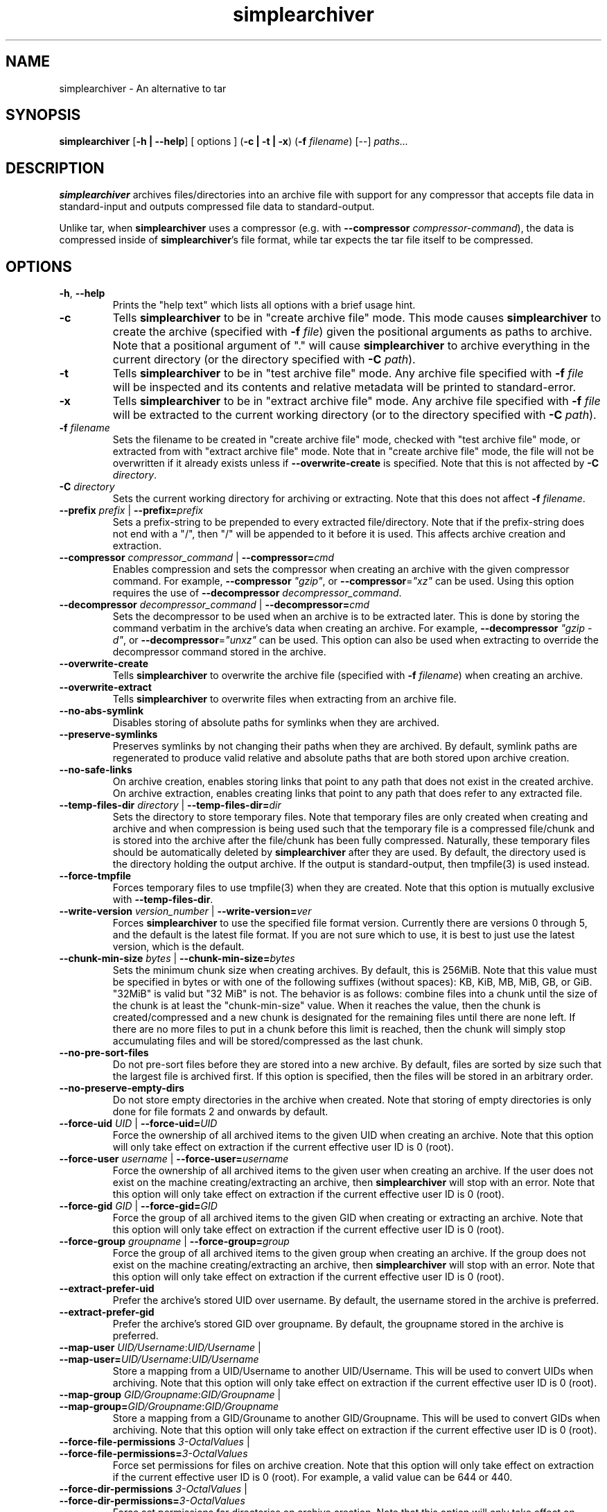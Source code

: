 .TH simplearchiver 1
.SH NAME
simplearchiver \- An alternative to tar
.SH SYNOPSIS
.B simplearchiver
[\fB\-h | \-\-help\fR]
[ options ]
(\fB\-c | \-t | \-x\fR)
(\fB\-f\fR \fIfilename\fR)
[\-\-]
.IR paths...
.SH DESCRIPTION
.B simplearchiver
archives files/directories into an archive file with support for any compressor
that accepts file data in standard-input and outputs compressed file data to
standard-output.

Unlike tar, when \fBsimplearchiver\fR uses a compressor (e.g. with
\fB\-\-compressor\fR \fIcompressor-command\fR), the data is compressed inside
of \fBsimplearchiver\fR's file format, while tar expects the tar file itself to
be compressed.
.SH OPTIONS
.TP
.BR \-h ", " \-\-help
Prints the "help text" which lists all options with a brief usage hint.
.TP
.BR -c
Tells \fBsimplearchiver\fR to be in "create archive file" mode. This mode
causes \fBsimplearchiver\fR to create the archive (specified with \fB\-f\fR
\fIfile\fR) given the positional arguments as paths to archive. Note that a
positional argument of "." will cause \fBsimplearchiver\fR to archive
everything in the current directory (or the directory specified with \fB-C\fR
\fIpath\fR).
.TP
.BR -t
Tells \fBsimplearchiver\fR to be in "test archive file" mode. Any archive file
specified with \fB\-f\fR \fIfile\fR will be inspected and its contents and
relative metadata will be printed to standard-error.
.TP
.BR -x
Tells \fBsimplearchiver\fR to be in "extract archive file" mode. Any archive
file specified with \fB\-f\fR \fIfile\fR will be extracted to the current
working directory (or to the directory specified with \fB\-C\fR \fIpath\fR).
.TP
.BR -f " " \fIfilename\fR
Sets the filename to be created in "create archive file" mode, checked with
"test archive file" mode, or extracted from with "extract archive file" mode.
Note that in "create archive file" mode, the file will not be overwritten if it
already exists unless if \fB\-\-overwrite\-create\fR is specified. Note that
this is not affected by \fB\-C\fR \fIdirectory\fR.
.TP
.BR -C " " \fIdirectory\fR
Sets the current working directory for archiving or extracting. Note that this
does not affect
\fB\-f\fR \fIfilename\fR.
.TP
.BR --prefix " " \fIprefix\fR " | " --prefix=\fIprefix\fR
Sets a prefix-string to be prepended to every extracted file/directory. Note
that if the prefix-string does not end with a "/", then "/" will be appended to
it before it is used. This affects archive creation and extraction.
.TP
.BR --compressor " " \fIcompressor_command\fR " | " --compressor=\fIcmd\fR
Enables compression and sets the compressor when creating an archive with the
given compressor command. For example, \fB\-\-compressor\fR \fI"gzip"\fR, or
\fB\-\-compressor\fR=\fI"xz"\fR can be used. Using this option requires the use
of \fB\-\-decompressor\fR \fIdecompressor_command\fR.
.TP
.BR --decompressor " " \fIdecompressor_command\fR " | " --decompressor=\fIcmd\fR
Sets the decompressor to be used when an archive is to be extracted later. This
is done by storing the command verbatim in the archive's data when creating an
archive. For example, \fB\-\-decompressor\fR \fI"gzip -d"\fR, or
\fB\-\-decompressor\fR=\fI"unxz"\fR can be used. This option can also be used
when extracting to override the decompressor command stored in the archive.
.TP
.BR --overwrite-create
Tells \fBsimplearchiver\fR to overwrite the archive file (specified with
\fB\-f\fR \fIfilename\fR) when creating an archive.
.TP
.BR --overwrite-extract
Tells \fBsimplearchiver\fR to overwrite files when extracting from an archive
file.
.TP
.BR --no-abs-symlink
Disables storing of absolute paths for symlinks when they are archived.
.TP
.BR --preserve-symlinks
Preserves symlinks by not changing their paths when they are archived. By
default, symlink paths are regenerated to produce valid relative and absolute
paths that are both stored upon archive creation.
.TP
.BR --no-safe-links
On archive creation, enables storing links that point to any path that does not
exist in the created archive. On archive extraction, enables creating links
that point to any path that does refer to any extracted file.
.TP
.BR --temp-files-dir " " \fIdirectory\fR " | " --temp-files-dir=\fIdir\fR
Sets the directory to store temporary files. Note that temporary files are only
created when creating and archive and when compression is being used such that
the temporary file is a compressed file/chunk and is stored into the archive
after the file/chunk has been fully compressed. Naturally, these temporary
files should be automatically deleted by \fBsimplearchiver\fR after they are
used. By default, the directory used is the directory holding the output
archive. If the output is standard-output, then tmpfile(3) is used instead.
.TP
.BR --force-tmpfile
Forces temporary files to use tmpfile(3) when they are created. Note that this
option is mutually exclusive with \fB\-\-temp\-files\-dir\fR.
.TP
.BR --write-version " " \fIversion_number\fR " | " --write-version=\fIver\fR
Forces \fBsimplearchiver\fR to use the specified file format version. Currently
there are versions 0 through 5, and the default is the latest file format. If
you are not sure which to use, it is best to just use the latest version, which
is the default.
.TP
.BR --chunk-min-size " " \fIbytes\fR " | " --chunk-min-size=\fIbytes\fR
Sets the minimum chunk size when creating archives. By default, this is 256MiB.
Note that this value must be specified in bytes or with one of the following
suffixes (without spaces): KB, KiB, MB, MiB, GB, or GiB. "32MiB" is valid but
"32 MiB" is not. The behavior is as follows: combine files into a chunk until
the size of the chunk is at least the "chunk-min-size" value. When it reaches
the value, then the chunk is created/compressed and a new chunk is designated
for the remaining files until there are none left. If there are no more files
to put in a chunk before this limit is reached, then the chunk will simply stop
accumulating files and will be stored/compressed as the last chunk.
.TP
.BR --no-pre-sort-files
Do not pre-sort files before they are stored into a new archive. By default,
files are sorted by size such that the largest file is archived first. If this
option is specified, then the files will be stored in an arbitrary order.
.TP
.BR --no-preserve-empty-dirs
Do not store empty directories in the archive when created. Note that storing
of empty directories is only done for file formats 2 and onwards by default.
.TP
.BR --force-uid " " \fIUID\fR " | " --force-uid=\fIUID\fR
Force the ownership of all archived items to the given UID when creating an
archive. Note that this option will only take effect on extraction if the
current effective user ID is 0 (root).
.TP
.BR --force-user " " \fIusername\fR " | " --force-user=\fIusername\fR
Force the ownership of all archived items to the given user when creating an
archive. If the user does not exist on the machine creating/extracting an
archive, then \fBsimplearchiver\fR will stop with an error. Note that this
option will only take effect on extraction if the current effective user ID is
0 (root).
.TP
.BR --force-gid " " \fIGID\fR " | " --force-gid=\fIGID\fR
Force the group of all archived items to the given GID when creating or
extracting an archive. Note that this option will only take effect on
extraction if the current effective user ID is 0 (root).
.TP
.BR --force-group " " \fIgroupname\fR " | " --force-group=\fIgroup\fR
Force the group of all archived items to the given group when creating an
archive. If the group does not exist on the machine creating/extracting an
archive, then \fBsimplearchiver\fR will stop with an error. Note that this
option will only take effect on extraction if the current effective user ID is
0 (root).
.TP
.BR --extract-prefer-uid
Prefer the archive's stored UID over username. By default, the username stored
in the archive is preferred.
.TP
.BR --extract-prefer-gid
Prefer the archive's stored GID over groupname. By default, the groupname
stored in the archive is preferred.
.TP
.BR --map-user " " \fIUID/Username\fR:\fIUID/Username\fR " | " --map-user=\fIUID/Username\fR:\fIUID/Username\fR
Store a mapping from a UID/Username to another UID/Username. This will be used
to convert UIDs when archiving. Note that this option will only take effect on
extraction if the current effective user ID is 0 (root).
.TP
.BR --map-group " " \fIGID/Groupname\fR:\fIGID/Groupname\fR " | " --map-group=\fIGID/Groupname\fR:\fIGID/Groupname\fR
Store a mapping from a GID/Grouname to another GID/Groupname. This will be used
to convert GIDs when archiving. Note that this option will only take effect on
extraction if the current effective user ID is 0 (root).
.TP
.BR --force-file-permissions " " \fI3-OctalValues\fR " | " --force-file-permissions=\fI3-OctalValues\fR
Force set permissions for files on archive creation. Note that this option will
only take effect on extraction if the current effective user ID is 0 (root).
For example, a valid value can be 644 or 440.
.TP
.BR --force-dir-permissions " " \fI3-OctalValues\fR " | " --force-dir-permissions=\fI3-OctalValues\fR
Force set permissions for directories on archive creation. Note that this
option will only take effect on extraction if the current effective user ID is
0 (root). For example, a valid value can be 755 or 750. Note that this does not
have any effect on empty directories. See the following option to force
permissions on empty directories.
.TP
.BR --force-empty-dir-permissions " " \fI3-OctalValues\fR " | " --force-empty-dir-permissions=\fI3-OctalValues\fR
Force set permissions for empty directories on archive creation. Note that this
option will only take effect on extraction if the current effective user ID is
0 (root). For example, a valid value can be 755 or 750. Note that this does not
effect intermediate directories that hold files/directories. See the previous
option to force permissions on such directories.
.TP
.BR --whitelist-contains-any " " \fItext\fR " | " --whitelist-contains-any=\fItext\fR
In any archival mode (create/test/extract), only allow files/directories that
contain the specified text. Use this flag multiple times to add more text
entries such that any file/directory path that has ANY of the specified texts
will be allowed/whitelisted.
.TP
.BR --whitelist-contains-all " " \fItext\fR " | " --whitelist-contains-all=\fItext\fR
In any archival mode (create/test/extract), only allow files/directories that
contain the specified text. Use this flag multiple times to add more text
entries such that any file/directory path that has ALL of the specified texts
will be allowed/whitelisted.
.TP
.BR --whitelist-begins-with " " \fItext\fR " | " --whitelist-begins-with=\fItext\fR
In any archival mode (create/test/extract), only allow file/directory paths
that start with the specified text. Use this flag multiple times to add more
text entries such that any path that STARTS with ANY of the specified texts
will be allowed/whitelisted.
.TP
.BR --whitelist-ends-with " " \fItext\fR " | " --whitelist-ends-with=\fItext\fR
In any archival mode (create/test/extract), only allow file/directory paths
that end with the specified text. Use this flag multiple times to add more text
entries such that any path that ENDS with ANY of the specified texts will be
allowed/whitelisted.
.TP
.BR --blacklist-contains-any " " \fItext\fR " | " --blacklist-contains-any=\fItext\fR
In any archival mode (create/test/extract), only block files/directories that
contain the specified text. Use this flag multiple times to add more text
entries such that any file/directory path that has ANY of the specified texts
will be blocked/blacklisted.
.TP
.BR --blacklist-contains-all " " \fItext\fR " | " --blacklist-contains-all=\fItext\fR
In any archival mode (create/test/extract), only block files/directories that
contain the specified text. Use this flag multiple times to add more text
entries such that any file/directory path that has ALL of the specified texts
will be blocked/blacklisted.
.TP
.BR --blacklist-begins-with " " \fItext\fR " | " --blacklist-begins-with=\fItext\fR
In any archival mode (create/test/extract), only block file/directory paths
that start with the specified text. Use this flag multiple times to add more
text entries such that any path that STARTS with ANY of the specified texts
will be blocked/blacklisted.
.TP
.BR --blacklist-ends-with " " \fItext\fR " | " --blacklist-ends-with=\fItext\fR
In any archival mode (create/test/extract), only block file/directory paths
that end with the specified text. Use this flag multiple times to add more text
entries such that any path that ENDS with ANY of the specified texts will be
blocked/blacklisted.
.TP
.BR --wb-case-insensitive
Makes any whitelist/blacklist option case-insensitive (applies only to ASCII
characters).
.TP
.BR --version
Prints the current version of \fBsimplearchiver\fR.
.TP
.BR --
Specifies that the following arguments are positional arguments that refer to
items to be archived or items to be tested/extracted.
.SH NOTES
.TP
.BR "Temporary Files"
Whenever \fBsimplearchiver\fR creates an archive with a compressor, a temporary
file is created to hold the compressed file/chunk. This is necessary because
\fBsimplearchiver\fR is designed to be streamable, and the size of the
compressed file/chunk is required before storing the compressed data;
Otherwise, \fBsimplearchiver\fR cannot store the length of the data before the
data itself in the archive without seeking. Note that by default, the temporary
file is stored in the same directory as the created archive file. If the output
is standard-output or cannot be accessed, then tmpfile(3) is used. Options that
are related to this behavior are:

\fB\-\-temp\-files\-dir\fR

\fB\-\-force\-tmpfile\fR

.TP
.BR "Chunks"
Starting in file format version 1 (and up to the latest format),
\fBsimplearchiver\fR stores files in "chunks". The size of each chunk is
controlled by the \fB\-\-chunk\-min\-size\fR option and is by default 256MiB. It
may be better to use a larger chunk size if using a compressor with a higher
compression level. Suffixes are supported (without spaces): "KB, KiB, MB, MiB,
GB, and GiB". For example, "32MiB" is valid but "32 MiB" is not. The behavior
of chunks is as follows: combine files into a chunk until the size of the chunk
is at least the "chunk-min-size" value. When it reaches the value, then the
chunk is created/compressed and a new chunk is designated for the remaining
files until there are none left. If there are no more files to put in a chunk
before this limit is reached, then the chunk will simply stop accumulating
files and will be stored/compressed as the last chunk.

.TP
.BR "Symbolic Link Handling"
By default, \fBsimplearchiver\fR archives both relative and absolute paths for
every symlink upon archive creation, and on extraction relative links are
preferred. If the symlink points to a path not archived and
\fB\-\-no\-safe\-links\fR is specified, then the absolute path is preferred on
extraction. Also note that absolute paths can be prevented from being stored on
archive creation with \fB\-\-no\-abs\-symlink\fR. Note that specifying both
\fB\-\-no\-safe\-links\fR and \fB\-\-preserve\-symlinks\fR will store all
symbolic links as is when creating an archive.

